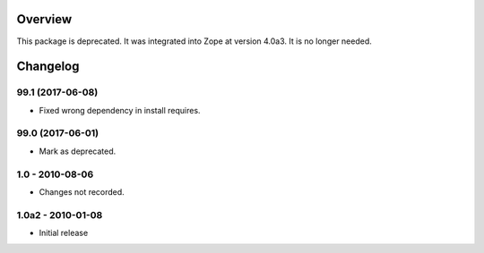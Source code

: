 Overview
========

This package is deprecated. It was integrated into Zope at version 4.0a3.
It is no longer needed.

Changelog
=========

99.1 (2017-06-08)
-----------------

- Fixed wrong dependency in install requires.

99.0 (2017-06-01)
-----------------

- Mark as deprecated.

1.0 - 2010-08-06
----------------

- Changes not recorded.

1.0a2 - 2010-01-08
------------------

- Initial release


